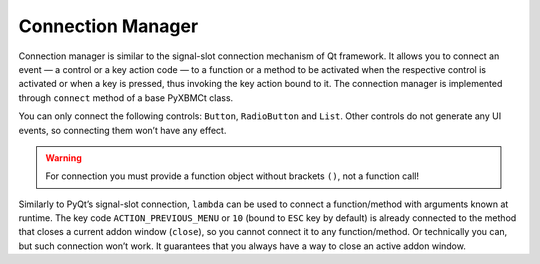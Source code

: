 Connection Manager
==================

Connection manager is similar to the signal-slot connection mechanism of Qt framework.
It allows you to connect an event — a control or a key action code — to a function or a method to be activated
when the respective control is activated or when a key is pressed, thus invoking the key action bound to it.
The connection manager is implemented through ``connect`` method of a base PyXBMCt class.

You can only connect the following controls: ``Button``, ``RadioButton`` and ``List``.
Other controls do not generate any UI events, so connecting them won’t have any effect.

.. warning::
    For connection you must provide a function object without brackets ``()``, not a function call!

Similarly to PyQt’s signal-slot connection, ``lambda`` can be used to connect a function/method with arguments
known at runtime. The key code ``ACTION_PREVIOUS_MENU`` or ``10`` (bound to ``ESC`` key by default) is already connected
to the method that closes a current addon window (``close``), so you cannot connect it to any function/method.
Or technically you can, but such connection won’t work. It guarantees that you always have a way
to close an active addon window.
